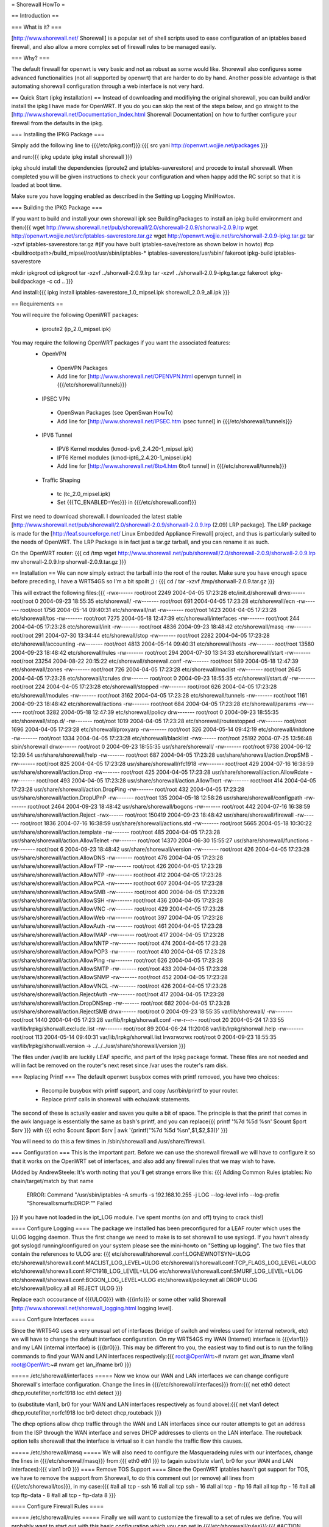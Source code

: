 = Shorewall HowTo =

== Introduction ==

=== What is it? ===

[http://www.shorewall.net/ Shorewall] is a popular set of shell scripts used to ease configuration of an iptables based firewall, and also allow a more complex set of firewall rules to be managed easily.

=== Why? ===

The default firewall for openwrt is very basic and not as robust as some would like. Shorewall also configures some advanced functionalities (not all supported by openwrt) that are harder to do by hand. Another possible advantage is that automating shorewall configuration through a web interface is not very hard.

== Quick Start (ipkg installation) ==
Instead of downloading and modifiying the original shorewall, you can build and/or install the ipkg I have made for OpenWRT. If you do you can skip the rest of the steps below, and go straight to the [http://www.shorewall.net/Documentation_Index.html Shorewall Documentation] on how to further configure your firewall from the defaults in the ipkg.

=== Installing the IPKG Package ===

Simply add the following line to {{{/etc/ipkg.conf}}}:{{{
src yani http://openwrt.wojjie.net/packages
}}}

and run:{{{
ipkg update
ipkg install shorewall
}}}

ipkg should install the dependencies (iproute2 and iptables-saverestore) and procede to install shorewall. When completed you will be given instructions to check your configuration and when happy add the RC script so that it is loaded at boot time.

Make sure you have logging enabled as described in the Setting up Logging MiniHowtos.

=== Building the IPKG Package ===

If you want to build and install your own shorewall ipk see BuildingPackages to install an ipkg build environment and then:{{{
wget http://www.shorewall.net/pub/shorewall/2.0/shorewall-2.0.9/shorwall-2.0.9.lrp
wget http://openwrt.wojjie.net/src/iptables-saverestore.tar.gz
wget http://openwrt.wojjie.net/src/shorwall-2.0.9-ipkg.tar.gz
tar -xzvf iptables-saverestore.tar.gz
#(if you have built iptables-save/restore as shown below in howto)
#cp <buildrootpath>/build_mipsel/root/usr/sbin/iptables-* iptables-saverestore/usr/sbin/
fakeroot ipkg-build iptables-saverestore

mkdir ipkgroot
cd ipkgroot
tar -xzvf ../shorwall-2.0.9.lrp
tar -xzvf ../shorwall-2.0.9-ipkg.tar.gz
fakeroot ipkg-buildpackage -c
cd ..
}}}

And install:{{{
ipkg install iptables-saverestore_1.0_mipsel.ipk shorewall_2.0.9_all.ipk
}}}

== Requirements ==

You will require the following OpenWRT packages:

 * iproute2 (ip_2.0_mipsel.ipk)

You may require the following OpenWRT packages if you want the associated features:
 * OpenVPN
  * OpenVPN Packages
  * Add line for [http://www.shorewall.net/OPENVPN.html openvpn tunnel] in {{{/etc/shorewall/tunnels}}}
 * IPSEC VPN
  * OpenSwan Packages (see OpenSwan HowTo)
  * Add line for [http://www.shorewall.net/IPSEC.htm ipsec tunnel] in {{{/etc/shorewall/tunnels}}}
 * IPV6 Tunnel
  * IPV6 Kernel modules (kmod-ipv6_2.4.20-1_mipsel.ipk)
  * IPT6 Kernel modules (kmod-ipt6_2.4.20-1_mipsel.ipk)
  * Add line for [http://www.shorewall.net/6to4.htm 6to4 tunnel] in {{{/etc/shorewall/tunnels}}}
 * Traffic Shaping
  * tc (tc_2.0_mipsel.ipk)
  * Set {{{TC_ENABLED=Yes}}} in {{{/etc/shorewall.conf}}}

First we need to download shorewall. I downloaded the latest stable [http://www.shorewall.net/pub/shorewall/2.0/shorewall-2.0.9/shorwall-2.0.9.lrp (2.09) LRP package]. The LRP package is made for the [http://leaf.sourceforge.net/ Linux Embedded Appliance Firewall] project, and thus is particularly suited to the needs of OpenWRT. The LRP Package is in fact just a tar.gz tarball, and you can rename it as such.

On the OpenWRT router: {{{
cd /tmp
wget http://www.shorewall.net/pub/shorewall/2.0/shorewall-2.0.9/shorwall-2.0.9.lrp
mv shorwall-2.0.9.lrp shorwall-2.0.9.tar.gz
}}}

== Installation ==
We can now simply extract the tarball into the root of the router. Make sure you have enough space before preceding, I have a WRT54GS so I'm a bit spoilt ;) : {{{
cd /
tar -xzvf /tmp/shorwall-2.0.9.tar.gz
}}}

This will extract the following files:{{{
-rwx------ root/root 2249 2004-04-05 17:23:28 etc/init.d/shorewall
drwx------ root/root 0 2004-09-23 18:55:35 etc/shorewall/
-rw------- root/root 691 2004-04-05 17:23:28 etc/shorewall/ecn
-rw------- root/root 1756 2004-05-14 09:40:31 etc/shorewall/nat
-rw------- root/root 1423 2004-04-05 17:23:28 etc/shorewall/tos
-rw------- root/root 7275 2004-05-18 12:47:39 etc/shorewall/interfaces
-rw------- root/root 244 2004-04-05 17:23:28 etc/shorewall/init
-rw------- root/root 4836 2004-09-23 18:48:42 etc/shorewall/masq
-rw------- root/root 291 2004-07-30 13:34:44 etc/shorewall/stop
-rw------- root/root 2282 2004-04-05 17:23:28 etc/shorewall/accounting
-rw------- root/root 4813 2004-05-14 09:40:31 etc/shorewall/hosts
-rw------- root/root 13580 2004-09-23 18:48:42 etc/shorewall/rules
-rw------- root/root 294 2004-07-30 13:34:33 etc/shorewall/start
-rw------- root/root 23254 2004-08-22 20:15:22 etc/shorewall/shorewall.conf
-rw------- root/root 589 2004-05-18 12:47:39 etc/shorewall/zones
-rw------- root/root 726 2004-04-05 17:23:28 etc/shorewall/maclist
-rw------- root/root 2645 2004-04-05 17:23:28 etc/shorewall/tcrules
drw------- root/root 0 2004-09-23 18:55:35 etc/shorewall/start.d/
-rw------- root/root 224 2004-04-05 17:23:28 etc/shorewall/stopped
-rw------- root/root 626 2004-04-05 17:23:28 etc/shorewall/modules
-rw------- root/root 3162 2004-04-05 17:23:28 etc/shorewall/tunnels
-rw------- root/root 1161 2004-09-23 18:48:42 etc/shorewall/actions
-rw------- root/root 684 2004-04-05 17:23:28 etc/shorewall/params
-rw------- root/root 3282 2004-05-18 12:47:39 etc/shorewall/policy
drw------- root/root 0 2004-09-23 18:55:35 etc/shorewall/stop.d/
-rw------- root/root 1019 2004-04-05 17:23:28 etc/shorewall/routestopped
-rw------- root/root 1696 2004-04-05 17:23:28 etc/shorewall/proxyarp
-rw------- root/root 326 2004-05-14 09:42:19 etc/shorewall/initdone
-rw------- root/root 1334 2004-04-05 17:23:28 etc/shorewall/blacklist
-rwx------ root/root 25192 2004-07-25 13:56:48 sbin/shorewall
drwx------ root/root 0 2004-09-23 18:55:35 usr/share/shorewall/
-rw------- root/root 9738 2004-06-12 12:39:54 usr/share/shorewall/help
-rw------- root/root 687 2004-04-05 17:23:28 usr/share/shorewall/action.DropSMB
-rw------- root/root 825 2004-04-05 17:23:28 usr/share/shorewall/rfc1918
-rw------- root/root 429 2004-07-16 16:38:59 usr/share/shorewall/action.Drop
-rw------- root/root 425 2004-04-05 17:23:28 usr/share/shorewall/action.AllowRdate
-rw------- root/root 493 2004-04-05 17:23:28 usr/share/shorewall/action.AllowTrcrt
-rw------- root/root 414 2004-04-05 17:23:28 usr/share/shorewall/action.DropPing
-rw------- root/root 432 2004-04-05 17:23:28 usr/share/shorewall/action.DropUPnP
-rw------- root/root 135 2004-05-18 12:58:26 usr/share/shorewall/configpath
-rw------- root/root 2464 2004-09-23 18:48:42 usr/share/shorewall/bogons
-rw------- root/root 442 2004-07-16 16:38:59 usr/share/shorewall/action.Reject
-rwx------ root/root 150419 2004-09-23 18:48:42 usr/share/shorewall/firewall
-rw------- root/root 1836 2004-07-16 16:38:59 usr/share/shorewall/actions.std
-rw------- root/root 5665 2004-05-18 10:30:22 usr/share/shorewall/action.template
-rw------- root/root 485 2004-04-05 17:23:28 usr/share/shorewall/action.AllowTelnet
-rw------- root/root 14370 2004-06-30 15:55:27 usr/share/shorewall/functions
-rw------- root/root 6 2004-09-23 18:48:42 usr/share/shorewall/version
-rw------- root/root 426 2004-04-05 17:23:28 usr/share/shorewall/action.AllowDNS
-rw------- root/root 476 2004-04-05 17:23:28 usr/share/shorewall/action.AllowFTP
-rw------- root/root 426 2004-04-05 17:23:28 usr/share/shorewall/action.AllowNTP
-rw------- root/root 412 2004-04-05 17:23:28 usr/share/shorewall/action.AllowPCA
-rw------- root/root 607 2004-04-05 17:23:28 usr/share/shorewall/action.AllowSMB
-rw------- root/root 400 2004-04-05 17:23:28 usr/share/shorewall/action.AllowSSH
-rw------- root/root 436 2004-04-05 17:23:28 usr/share/shorewall/action.AllowVNC
-rw------- root/root 429 2004-04-05 17:23:28 usr/share/shorewall/action.AllowWeb
-rw------- root/root 397 2004-04-05 17:23:28 usr/share/shorewall/action.AllowAuth
-rw------- root/root 461 2004-04-05 17:23:28 usr/share/shorewall/action.AllowIMAP
-rw------- root/root 417 2004-04-05 17:23:28 usr/share/shorewall/action.AllowNNTP
-rw------- root/root 474 2004-04-05 17:23:28 usr/share/shorewall/action.AllowPOP3
-rw------- root/root 410 2004-04-05 17:23:28 usr/share/shorewall/action.AllowPing
-rw------- root/root 626 2004-04-05 17:23:28 usr/share/shorewall/action.AllowSMTP
-rw------- root/root 433 2004-04-05 17:23:28 usr/share/shorewall/action.AllowSNMP
-rw------- root/root 452 2004-04-05 17:23:28 usr/share/shorewall/action.AllowVNCL
-rw------- root/root 426 2004-04-05 17:23:28 usr/share/shorewall/action.RejectAuth
-rw------- root/root 417 2004-04-05 17:23:28 usr/share/shorewall/action.DropDNSrep
-rw------- root/root 682 2004-04-05 17:23:28 usr/share/shorewall/action.RejectSMB
drwx------ root/root 0 2004-09-23 18:55:35 var/lib/shorewall/
-rw------- root/root 1440 2004-04-05 17:23:28 var/lib/lrpkg/shorwall.conf
-rw-r--r-- root/root 20 2004-05-24 17:33:55 var/lib/lrpkg/shorwall.exclude.list
-rw------- root/root 89 2004-06-24 11:20:08 var/lib/lrpkg/shorwall.help
-rw------- root/root 113 2004-05-14 09:40:31 var/lib/lrpkg/shorwall.list
lrwxrwxrwx root/root 0 2004-09-23 18:55:35 var/lib/lrpkg/shorwall.version -> ../../../usr/share/shorewall/version
}}}


The files under /var/lib are luckily LEAF specific, and part of the lrpkg package format. These files are not needed and will in fact be removed on the router's next reset since /var uses the router's ram disk.

=== Replacing Printf ===
The default openwrt busybox comes with printf removed, you have two choices:

 * Recompile busybox with printf support, and copy /usr/bin/printf to your router.
 * Replace printf calls in shorewall with echo/awk statements.

The second of these is actually easier and saves you quite a bit of space. The principle is that the printf that comes in the awk language is essentially the same as bash's printf, and you can replace{{{
printf '%7d %5d %s\n' $count $port $srv
}}}
with
{{{
echo $count $port $srv | awk '{printf("%7d %5d %s\n",$1,$2,$3)}'
}}}

You will need to do this a few times in /sbin/shorewall and /usr/share/firewall.

=== Configuration ===
This is the important part. Before we can use the shorewall firewall we will have to configure it so that it works on the OpenWRT set of interfaces, and also add any firewall rules that we may wish to have.

(Added by AndrewSteele: It's worth noting that you'll get strange errors like this:
{{{
Adding Common Rules
iptables: No chain/target/match by that name
   ERROR: Command "/usr/sbin/iptables -A smurfs -s 192.168.10.255  -j  LOG  --log-level info --log-prefix "Shorewall:smurfs:DROP:"" Failed
}}}
If you have not loaded in the ipt_LOG module.  I've spent months (on and off) trying to crack this!)

==== Configure Logging ====
The package we installed has been preconfigured for a LEAF router which uses the ULOG logging daemon. Thus the first change we need to make is to set shorewall to use syslogd. If you havn't already got syslogd running/configured on your system please see the mini-howto on "Setting up logging". The two files that contain the references to ULOG are: {{{
etc/shorewall/shorewall.conf:LOGNEWNOTSYN=ULOG
etc/shorewall/shorewall.conf:MACLIST_LOG_LEVEL=ULOG
etc/shorewall/shorewall.conf:TCP_FLAGS_LOG_LEVEL=ULOG
etc/shorewall/shorewall.conf:RFC1918_LOG_LEVEL=ULOG
etc/shorewall/shorewall.conf:SMURF_LOG_LEVEL=ULOG
etc/shorewall/shorewall.conf:BOGON_LOG_LEVEL=ULOG
etc/shorewall/policy:net all DROP ULOG
etc/shorewall/policy:all all REJECT ULOG
}}}

Replace each occourance of {{{ULOG}}} with {{{info}}} or some other valid Shorewall [http://www.shorewall.net/shorewall_logging.html logging level].

==== Configure Interfaces ====

Since the WRT54G uses a very unusual set of interfaces (bridge of switch and wireless used for internal network, etc) we will have to change the default interface configuration. On my WRT54GS my WAN (Internet) interface is {{{vlan1}}} and my LAN (internal interface) is {{{br0}}}. This may be different fro you, the easiest way to find out is to run the folling commands to find your WAN and LAN interfaces respectively:{{{
root@OpenWrt:~# nvram get wan_ifname
vlan1
root@OpenWrt:~# nvram get lan_ifname
br0
}}}

===== /etc/shorewall/interfaces =====
Now we know our WAN and LAN interfaces we can change configure Shorewall's interface configuration. Change the lines in {{{/etc/shorewall/interfaces}}} from:{{{
net eth0 detect dhcp,routefilter,norfc1918
loc eth1 detect
}}}

to (substitute vlan1, br0 for your WAN and LAN interfaces respectively as found above):{{{
net vlan1 detect dhcp,routefilter,norfc1918
loc br0 detect dhcp,routeback
}}}

The dhcp options allow dhcp traffic through the WAN and LAN interfaces since our router attempts to get an address from the ISP through the WAN interface and serves DHCP addresses to clients on the LAN interface. The routeback option tells shorewall that the interface is virtual so it can handle the traffic flow this causes.

===== /etc/shorewall/masq =====
We will also need to configure the Masqueradeing rules with our interfaces, change the lines in {{{/etc/shorewall/masq}}} from:{{{
eth0 eth1
}}}
to (again substitute vlan1, br0 for your WAN and LAN interfaces):{{{
vlan1 br0
}}}
==== Remove TOS Support ====
Since the OpenWRT iptables hasn't got support for TOS, we have to remove the support from Shorewall, to do this comment out (or remove) all lines from {{{/etc/shorewall/tos}}}, in my case:{{{
#all all tcp - ssh 16
#all all tcp ssh - 16
#all all tcp - ftp 16
#all all tcp ftp - 16
#all all tcp ftp-data - 8
#all all tcp - ftp-data 8
}}}

==== Configure Firewall Rules ====

===== /etc/shorewall/rules =====
Finally we will want to customize the firewall to a set of rules we define. You will probably want to start out with this basic configuration which you can set in {{{/etc/shorewall/rules}}}:{{{
#ACTION SOURCE DEST PROTO DEST SOURCE ORIGINAL RATE USER/
# PORT PORT(S) DEST LIMIT GROUP
# PORT PORT(S) DEST LIMIT

# Accept DNS connections from the firewall to the network
#
AllowDNS fw net

# Accept SSH connections from the local network for administration
#
AllowSSH loc fw

# Accept SSH connections from the internet for administration
#AllowSSH net fw

# Allow Ping To And From Firewall to local network
#
AllowPing loc fw
AllowPing fw loc
AllowPing fw net

# Allow Ping To Firewall from internet
#
#AllowPing net fw

#
# OpenWRT specific rules:
# allow loc to fw udp/53 for local/caching DNS servers to work
# allow loc to fw tcp/80 for weblet to work
# allow loc to fw udp/67 and udp/68 for dnsmasq's dhcpd to work
AllowDNS loc fw
AllowWeb loc fw

# Allow syslogd to send messages to loghost in LAN
#ACCEPT fw loc udp 514

#LAST LINE -- ADD YOUR ENTRIES BEFORE THIS ONE -- DO NOT REMOVE
}}}

===== /etc/shorewall/routestopped =====
You will also probably want to add the interface of your LAN to the {{{/etc/shorewall/routestopped}}} file which tells Shorewall what interface to accept connections from when the firewall is stopped (a good thing :) ). Without this shorewall will keep any current connections open however for `absent minded administrators'.

Add the following to {{{/etc/shorewall/routestopped}}}:{{{
br0 - routeback
}}}

===== /etc/shorewall/policy =====
By default shorewall comes configured so that the firewall hasn't got access to the internet itself for increased security, however with OpenWRT we want access to the internet if only to use the ipkg system. To allow access simply follow the instructions in {{{/etc/shorewall/policy}}} and uncomment the line as follows:{{{
# If you want open access to the Internet from your Firewall
# remove the comment from the following line.
fw net ACCEPT
}}}

=== Starting Shorewall at boot time ===

To automatically start shorewall at boot time we will want to add an RC script. Shorewall installs such a script in /etc/init.d/shorewall, however we will want to modify this and rename it so that it works with openWRT.

==== Editing RC Script ====

We can start with the shorewall rc script as a basis, first edit the script {{{/etc/init.d/shorewall}}} and change it so that it looks like this:{{{
################################################################################
# Give Usage Information #
################################################################################
usage() {
    echo "Usage: $0 start|stop|restart|status"
    exit 1
}

start() {
    echo "Starting Shorewall Firewall"
    #If saved rules exist, load them
    if [ -e /etc/shorewall/restore ]; then
        mkdir -p /var/lib/shorewall
        cp /etc/shorewall/restore /var/lib/shorewall/
        exec /sbin/shorewall restore | tee /var/log/shorewallstartup.log
    else
        #create the rules and save them in the background
        exec /sbin/shorewall start |tee /var/log/shorewallstartup.log &&\
         shorewall save && cp /var/lib/shorewall/restore /etc/shorewall/ &
    fi
}


################################################################################
# E X E C U T I O N B E G I N S H E R E #
################################################################################
command="$1"

mkdir -p /var/log
touch /var/log/shorewall.log

case "$command" in
    start)
        start
        ;;
    stop|restart|status)
        exec /sbin/shorewall $@
        ;;
    *)

        usage
        ;;

esac

}}}

==== Speeding up Shorewall startup with iptables-restore ====

This script will attempt to restore Shorewall using a Shorewall restore file (created using the command {{{shorewall save}}}) or will start Shorewall and attempt to create a restore file. Since Shorewall takes a long time to start (not restore) on the WRT54G it backgrounds this process. This process seems to take up to a few minutes(!).

The {{{shorewall restore}}} and {{{shorewall save}}} script however use the {{{iptables-save}}} and {{{iptables-restore}}} commands that are unfortunately pruned to save space when OpenWRT is built. You will likely want to install these however instead of waiting a few minutes for your firewall to startup each time your router boots. To get the files you must download the latest OpenWRT sources and in the {{{buildroot/make/openwrt.mk}}} file uncomment the following lines:{{{
        # remove other unneeded files
        #rm -f $(TARGET_DIR)/usr/sbin/iptables-save
        #rm -f $(TARGET_DIR)/usr/sbin/iptables-restore
}}}

After building OpenWRT as normal, copy the files:{{{
buildroot/build_mipsel/root/usr/sbin/iptables-save
buildroot/build_mipsel/root/usr/sbin/iptables-restore
}}}

to the {{{/usr/sbin/}}} directory on your router.

Now save the Shorewall configuration by starting our RC script:{{{
/etc/init.d/shorewall start
}}}

Before proceding make sure your script works properly (so you don't end up with a hung/inaccessible router on boot!) by starting and stopping Shorewall using the RC script:{{{
/etc/init.d/shorewall stop
/etc/init.d/shorewall start
}}}
==== Rename RC script so it is started at boot ====

Now we have our script working properly we must rename it so it is run on startup. First remove the file/symbolic link {{{/etc/init.d/S45firewall}}}, there is a backup of the original file at /rom/etc/init.d/S45firewall and rename our script to S45shorewall:{{{
rm /etc/init.d/S45firewall
mv /etc/init.d/shorewall /etc/init.d/S45shorewall
}}}

And we are finally done :) . Reboot the router and cross your fingers...

== Adding Traffic Shaping ==
Note: I am a newbie when it comes to TC and shorewall, but what I have works so here it is:

=== About Traffic Shaping ===
It is important to note that when you are running services that are very time/bandwidth sensitive that QoS or traffic shaping is very important.  The rules below are a good example to customize to your requirements; however, I will describe the design point that I used as I think it will match most people's requirements.

==== Traffic Shaping in General ====
The simple way of thinking of traffic shaping is this:  Consider all your traffic coming into a "router" of sorts.  This Router is aware of the types of traffic and will seperate it into a series of buckets.   The buckets all have a hole in the bottom to allow this sorted traffic through; however, these are special holes:
 * If bucket 1 has traffic in it, that traffic will flow, ignoring any traffic sitting in bucket 2 or 3.
 * If bucket 1 is empty, and bucket 2 has traffic.  Bucket 2's traffic will flow ignoring bucket 3 and,
 * If bucket 1 and 2 are empty, then the traffic in bucket 3 will flow.

Thus 1 will always get priority.

==== My Setup ====
 * I run a network where my main phone line is based on VoIP with an asterisk server and multiple internal and external extensions.
 * I run a webserver, mail server and other standard services
 * I run a few workstations that browse the internet
 * I have a system that is dedicated to P2P applications

Obviously I want my voice converstaions to be perfect and uninterrupted, and my P2P applications to use only unused bandwidth and not impact any of my other communications.  Thus here is how I will make 3 buckets to prioritize my traffic:
 1.#1 VoIP traffic
 # Default traffic
 # P2P traffic

=== OpenWRT Configuration ===
""Requirements:""
- tc
- shorewall
Note: You do not require the wondershaper.

==== Shorewall Configuration ====
Shorewall has the ability to setup all of the traffic shaping items; however, the package that is available for the openwrt doesnt seem to setup the classes or qdisc portions.  (only the tcrules file is processed), so we will use a combination of a manually setup tcstart script and the tcrules processed by shorewall.
===== /etc/shorewall/modules =====
Add the following lines to this file to add the required support
 * loadmodule ipt_LOG  # Take care of logging issues noted above

===== /etc/shorewall/shorewall.conf =====
set the following:
 * TC_ENABLED=Yes
 * CLEAR_TC=Yes

===== /etc/shorewall/tcrules =====
It is important to note that the "Marks" here are in decimal; however in the TCStart Script they are in hexdecimal: Thus 16 dec = 10 hex, 48 dec = 30 hex.
Set the following:
#MARK           SOURCE          DEST            PROTO   PORT(S) CLIENT  USER
#                                                               PORT(S)
# Allow good pings -- Doesnt work in OpenWRT ??
#1:P            0.0.0.0/0       0.0.0.0/0       icmp    echo-request
#1:P            0.0.0.0/0       0.0.0.0/0       icmp    echo-reply
# VOIP is highest priority
16              192.168.20.3    0.0.0.0/0       udp     5060,4569,10000:20000
# Primus VOIP also highest
16              192.168.20.15   0.0.0.0/0       udp
16              192.168.20.15   0.0.0.0/0       tcp
# Add the primus router here too

# P2P is lowest class traffic
##Azuerus on linux vm
48              0.0.0.0/0       0.0.0.0/0       tcp     9000:9010
48              0.0.0.0/0       0.0.0.0/0       udp     9000:9010
48              192.168.20.169  0.0.0.0/0       tcp
48              192.168.20.169  0.0.0.0/0       udp
# Everything else
# Caught in the "default"

===== /etc/shorewall/tcstart =====
This script will be called by shorewall automagically and needs to have chmod 744 set on it.
#!/bin/ash
# Wonder Shaper
# please read the README before filling out these values
#
# Set the following values to somewhat less than your actual download
# and uplink speed. In kilobits. Also set the device that is to be shaped.

DOWNLINK=5000
UPLINK=650
DEV=vlan1

if [ "$1" = "status" ]
then
        tc -s qdisc ls dev $DEV
        tc -s class ls dev $DEV
exit
fi

# clean existing down- and uplink qdiscs, hide errors
tc qdisc del dev $DEV root    2> /dev/null > /dev/null
tc qdisc del dev $DEV ingress 2> /dev/null > /dev/null

if [ "$1" = "stop" ]
then
        exit
fi
#Inserting various kernel modules -- Load better in /etc/shorwall/modules ??
insmod ipt_TOS
insmod ipt_tos
insmod ipt_length
insmod sch_prio
insmod sch_red
insmod sch_htb
insmod sch_sfq
insmod sch_ingress
insmod cls_tcindex
insmod cls_fw
insmod cls_route
insmod cls_u32

###### uplink
# install root HTB, point default traffic to 1:20:
tc qdisc add dev $DEV root handle 1: htb default 20

# shape everything at $UPLINK speed - this prevents huge queues in your
# DSL modem which destroy latency:
tc class add dev $DEV parent 1: classid 1:1 htb rate ${UPLINK}kbit burst 6k

# high prio class 1:10, med 1:20, and bulk 1:30:
tc class add dev $DEV parent 1:1 classid 1:10 htb rate ${UPLINK}kbit burst 6k prio 0

#Ash shell doesnt allow math in the string below, so I am using the let command
let RATE=9*$UPLINK/10
tc class add dev $DEV parent 1:1 classid 1:20 htb rate ${UPLINK}kbit burst 6k prio 1

let RATE2=8*$UPLINK/10
tc class add dev $DEV parent 1:1 classid 1:30 htb rate ${RATE2}kbit ceil ${RATE}kbit bu

# all get Stochastic Fairness:
tc qdisc add dev $DEV parent 1:10 handle 10: sfq perturb 10
tc qdisc add dev $DEV parent 1:20 handle 20: sfq perturb 10
tc qdisc add dev $DEV parent 1:30 handle 30: sfq perturb 10

# a different method of setting Fairness:  Dont know which is better
#tc qdisc add dev $DEV parent 1:10 handle 10: red limit 400000b min 10000b max 50000b a
#tc qdisc add dev $DEV parent 1:20 handle 20: red limit 400000b min 10000b max 50000b a
#tc qdisc add dev $DEV parent 1:30 handle 30: red limit 400000b min 10000b max 50000b a

# Setup filtering where handle 0x10 0x20 and 0x30 the hex versions of the marks defined in tcrules
tc filter add dev $DEV parent 1: protocol ip handle 0x30 fw flowid 1:30
tc filter add dev $DEV parent 1: protocol ip handle 0x20 fw flowid 1:20
tc filter add dev $DEV parent 1: protocol ip handle 0x10 fw flowid 1:10

===== Useful commands =====
  * tcstart status  -- This will give you the status of your "buckets"
  * iptabiles --show -t mangle  -- This will show you your "marking rules" for bucket sorting

===== Other useful points =====
Notice that we are only shaping outgoing traffic -- As it may make sense to shape incoming traffic, you need to stop and think a moment.   We need to receive the incoming traffic before we can shape it, and our LAN is not bandwidth limited like our WAN connection, so why bother shape it?  We have already received it...

Thankfully 95% of our latency issues surround two things: 1) incoming connection rate and 2) upload rate.   For 1, with proper configuration of our p2p clients we can handle this.  For 2, the above script works well.
